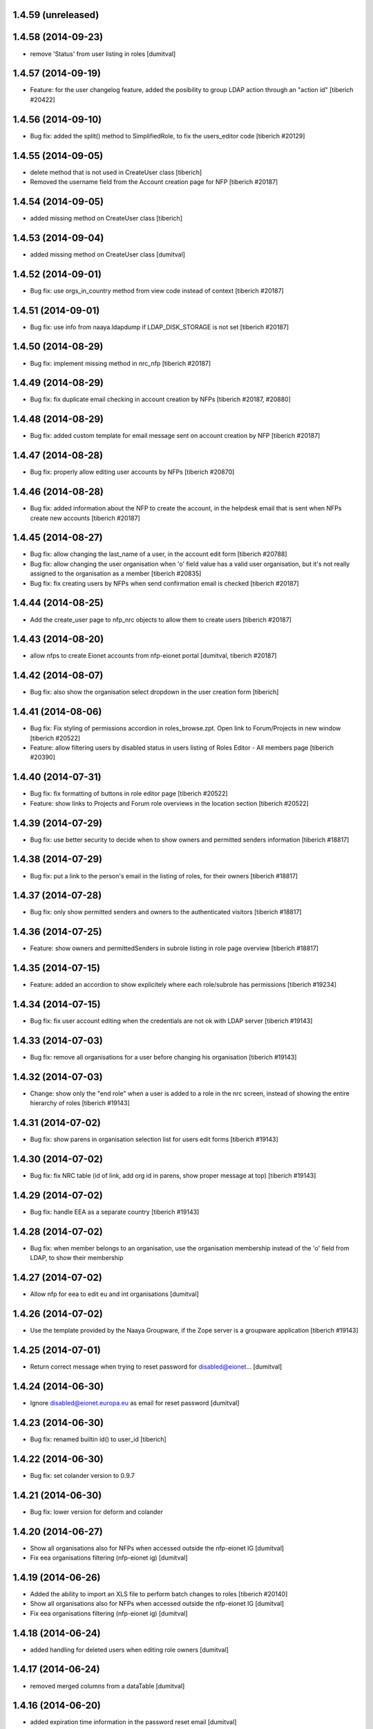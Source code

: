 1.4.59 (unreleased)
------------------------

1.4.58 (2014-09-23)
------------------------
* remove 'Status' from user listing in roles [dumitval]

1.4.57 (2014-09-19)
------------------------
* Feature: for the user changelog feature, added the posibility to group LDAP action through an "action id"
  [tiberich #20422]

1.4.56 (2014-09-10)
------------------------
* Bug fix: added the split() method to SimplifiedRole, to fix the
  users_editor code
  [tiberich #20129]

1.4.55 (2014-09-05)
------------------------
* delete method that is not used in CreateUser class [tiberich]
* Removed the username field from the Account creation page for NFP
  [tiberich #20187]

1.4.54 (2014-09-05)
------------------------
* added missing method on CreateUser class [tiberich]

1.4.53 (2014-09-04)
------------------------
* added missing method on CreateUser class [dumitval]

1.4.52 (2014-09-01)
------------------------
* Bug fix: use orgs_in_country method from view code instead of context
  [tiberich #20187]

1.4.51 (2014-09-01)
------------------------
* Bug fix: use info from naaya.ldapdump if LDAP_DISK_STORAGE is not set
  [tiberich #20187]

1.4.50 (2014-08-29)
------------------------
* Bug fix: implement missing method in nrc_nfp
  [tiberich #20187]

1.4.49 (2014-08-29)
------------------------
* Bug fix: fix duplicate email checking in account creation by NFPs
  [tiberich #20187, #20880]

1.4.48 (2014-08-29)
------------------------
* Bug fix: added custom template for email message sent on account creation by NFP
  [tiberich #20187]

1.4.47 (2014-08-28)
------------------------
* Bug fix: properly allow editing user accounts by NFPs
  [tiberich #20870]

1.4.46 (2014-08-28)
------------------------
* Bug fix: added information about the NFP to create the account, in the 
  helpdesk email that is sent when NFPs create new accounts
  [tiberich #20187]

1.4.45 (2014-08-27)
------------------------
* Bug fix: allow changing the last_name of a user, in the account edit form
  [tiberich #20788]
* Bug fix: allow changing the user organisation when 'o' field value has a 
  valid user organisation, but it's not really assigned to the organisation 
  as a member
  [tiberich #20835]
* Bug fix: fix creating users by NFPs when send confirmation email is checked
  [tiberich #20187]

1.4.44 (2014-08-25)
------------------------
* Add the create_user page to nfp_nrc objects to allow them to create users
  [tiberich #20187]

1.4.43 (2014-08-20)
------------------------
* allow nfps to create Eionet accounts from nfp-eionet portal 
  [dumitval, tiberich #20187]

1.4.42 (2014-08-07)
------------------------
* Bug fix: also show the organisation select dropdown in the user creation form
  [tiberich]

1.4.41 (2014-08-06)
------------------------
* Bug fix: Fix styling of permissions accordion in roles_browse.zpt. Open link to 
  Forum/Projects in new window
  [tiberich #20522]
* Feature: allow filtering users by disabled status in users listing of Roles Editor -
  All members page
  [tiberich #20390]

1.4.40 (2014-07-31)
------------------------
* Bug fix: fix formatting of buttons in role editor page
  [tiberich #20522]
* Feature: show links to Projects and Forum role overviews in the location section
  [tiberich #20522]

1.4.39 (2014-07-29)
------------------------
* Bug fix: use better security to decide when to show owners and permitted senders information
  [tiberich #18817]

1.4.38 (2014-07-29)
------------------------
* Bug fix: put a link to the person's email in the listing of roles, for their owners
  [tiberich #18817]

1.4.37 (2014-07-28)
------------------------
* Bug fix: only show permitted senders and owners to the authenticated visitors
  [tiberich #18817]

1.4.36 (2014-07-25)
------------------------
* Feature: show owners and permittedSenders in subrole listing in role page overview
  [tiberich #18817]

1.4.35 (2014-07-15)
------------------------
* Feature: added an accordion to show explicitely where each role/subrole has permissions
  [tiberich #19234]

1.4.34 (2014-07-15)
------------------------
* Bug fix: fix user account editing when the credentials are not ok with LDAP server
  [tiberich #19143]

1.4.33 (2014-07-03)
------------------------
* Bug fix: remove all organisations for a user before changing his organisation
  [tiberich #19143]

1.4.32 (2014-07-03)
------------------------
* Change: show only the "end role" when a user is added to a role in the nrc screen,
  instead of showing the entire hierarchy of roles
  [tiberich #19143]

1.4.31 (2014-07-02)
------------------------
* Bug fix: show parens in organisation selection list for users edit forms
  [tiberich #19143]

1.4.30 (2014-07-02)
------------------------
* Bug fix: fix NRC table (id of link, add org id in parens, show proper message at top)
  [tiberich #19143]

1.4.29 (2014-07-02)
------------------------
* Bug fix: handle EEA as a separate country
  [tiberich #19143]

1.4.28 (2014-07-02)
------------------------
* Bug fix: when member belongs to an organisation, use the organisation
  membership instead of the 'o' field from LDAP, to show their
  membership

1.4.27 (2014-07-02)
------------------------
* Allow nfp for eea to edit eu and int organisations [dumitval]

1.4.26 (2014-07-02)
------------------------
* Use the template provided by the Naaya Groupware, if the Zope server is a
  groupware application
  [tiberich #19143]

1.4.25 (2014-07-01)
------------------------
* Return correct message when trying to reset password for
  disabled@eionet... [dumitval]

1.4.24 (2014-06-30)
------------------------
* Ignore disabled@eionet.europa.eu as email for reset password [dumitval]

1.4.23 (2014-06-30)
------------------------
* Bug fix: renamed builtin id() to user_id
  [tiberich]

1.4.22 (2014-06-30)
------------------------
* Bug fix: set colander version to 0.9.7

1.4.21 (2014-06-30)
------------------------
* Bug fix: lower version for deform and colander

1.4.20 (2014-06-27)
------------------------
* Show all organisations also for NFPs when accessed outside the
  nfp-eionet IG [dumitval]
* Fix eea organisations filtering (nfp-eionet ig) [dumitval]

1.4.19 (2014-06-26)
------------------------
* Added the ability to import an XLS file to perform batch changes to roles
  [tiberich #20140]
* Show all organisations also for NFPs when accessed outside the
  nfp-eionet IG [dumitval]
* Fix eea organisations filtering (nfp-eionet ig) [dumitval]

1.4.18 (2014-06-24)
------------------------
* added handling for deleted users when editing role owners [dumitval]

1.4.17 (2014-06-24)
------------------------
* removed merged columns from a dataTable [dumitval]

1.4.16 (2014-06-20)
------------------------
* added expiration time information in the password reset email [dumitval]
* refraze confirmation email [dumitval]

1.4.15 (2014-06-20)
------------------------
* adapted the email templates (confirmation and password reset) [dumitval]

1.4.14 (2014-06-20)
------------------------
* Auto-send reset password email to new users [dumitval]

1.4.13 (2014-06-18)
------------------------
* Changed style in Excel generation (again for newline display) [dumitval]

1.4.12 (2014-06-18)
------------------------
* Bugfix in Excel generation (added Windows-style new-line characters) [dumitval]

1.4.11 (2014-06-06)
------------------------
* Bug fix: show the full path for a location where role has permission, in the roles overview
  [tiberich #19234]

1.4.10 (2014-06-04)
------------------------
* Bug fix: look in zodb root for Groupware sites, to show where the role is being used
  [tiberich #19234]

1.4.9 (2014-05-21)
------------------------
* bugfix in email sending [dumitval]

1.4.8 (2014-05-20)
------------------------
* bugfix in email sending [dumitval]

1.4.7 (2014-05-20)
------------------------
* Send confirmation and password emails on bulk user creation [dumitval]
* Changed wording in the password reset form (Recover --> Reset) [dumitval]

1.4.6 (2014-04-17)
------------------------
* Use Excel format for bulk_create_user [dumitval]
* removed csv export functionality [dumitval]
* Update bulk_create_user (new mandatory fields, import valid rows) [dumitval]
* Label changes ("Name of user" --> "Search for") [dumitval]

1.4.5 (2014-03-07)
------------------------
* make the redirect to password reset also from eionet_profile [dumitval]

1.4.4 (2014-03-07)
------------------------
* added a custom description for managers in the password reset tool [dumitval]

1.4.3 (2014-03-07)
------------------------
* redirect to password reset when changing user password [dumitval]
* Feature: have a statistics page to report number of users created per year
  [tiberich #18676]
* WIP: Feature: show where a group role is granted in all NFPs
  [tiberich #13911]

1.4.2 (2014-01-15)
------------------------
* Dont overwrite passwords with empty strings [dumitval]

1.4.1 (2013-11-21)
------------------------
* Feature: allow showing members at a particular date for a role
  [tiberich #16665]
* Feature: allow export of organisation details + member list in Excel format
  [tiberich #17369]
* Feature: allow export of all organisations in a country by an NFP
  [tiberich #17369]
* Feature: added the email/mail field to the EIONET organisation schema
  [tiberich #17369]

1.4.0 (2013-10-29)
------------------------
* disabled users cannot be role owners [dumitval]
* disabled users cannot be added to an organisation [dumitval]
* Conform to API changes in eea.usersdb
  [tiberich #16665]

1.3.9 (23-10-2013)
----------------------
* Allow enabling/disabling users
  [tiberich #17085]

1.3.8 (2013-10-17)
----------------------
* name and country are mandatory for organisations [dumitval]

1.3.7 (2013-10-11)
----------------------
* bugfix: orgs_editor should not be Naaya dependent [dumitval]

1.3.6 (2013-10-10)
----------------------
* message for deleted ldap users (ldap roles listing) [dumitval]

1.3.5 (2013-10-10)
----------------------
* edit organisation ldap data [dumitval]
* messages instead of Unauthorized [dumitval]
* organisation rename only available to managers [dumitval]

1.3.4 (2013-10-09)
----------------------
* bugfix in CommonTemplateLogic.is_authenticated [dumitval]

1.3.3 (2013-10-09)
----------------------
* bugfix in CommonTemplateLogic.is_authenticated [dumitval]

1.3.2 (2013-10-09)
----------------------
* possibility for NFPs to edit the orgs in their country [dumitval]

1.3.1 (2013-09-05)
----------------------
* #15628; show country and name of orgs in org editor index [simiamih]

1.3.0 (2013-08-06)
----------------------
* #15266; add/edit forms - selecting country [simiamih]
* feature: eionet profile overview #9607 [simiamih]

1.2.2 (2013-06-17)
----------------------
* clicking on existing PCP unsets it in NFP-NRC tool [simiamih]

1.2.1 (2013-06-14)
----------------------
* feature: #14597 NFPs can now set PCP for each NRC role [simiamih]

1.2 (2013-06-13)
----------------------
* fix: using secondary login dn [simiamih]

1.1.1 (2013-06-12)
----------------------
* feature: #14597 NFPs are able to change profile info of NRCs [simiamih]
* secondary admin login dn for #14597 [simiamih]
* #14557 improved text in welcome email [simiamih]

1.1.0 (2013-02-21)
----------------------
* #9181 - add real-time table with similarities [mihaitab]
* #13609; csv export replaced by xls export [simiamih]
* #9181 - find similarities when creating new account [mihaitab]
* #9994 - update UI messages on owner add/remove [simiamih]
* dump_ldap - script for creating local sqlite of users objs [simiamih]
* #13854 Organisation validation [mihaitab]
* #9231 Mark specific memberships in roles [simiamih]
* #10254 allow alphanumerical characters for role id [simiamih]

1.0.3 (2012-11-30)
----------------------
* feature: #9497 include specific subrole in all members
  view/export [simiamih]

1.0.2 (2012-10-29)
----------------------
* removed Circa encoding validation [simiamih]
* email payloads where not encoded [simiamih]
* include encoding BOM for csv files [simiamih]

1.0.1 (2012-08-29)
----------------------
* feature: edit role description (name) [simiamih]
* typo in email_change_password.zpt [simiamih]
* using the new users_rdn config in eea.usersdb 1.1.0 [simiamih]

1.0.0 (2012-07-12)
----------------------
* Send users' password by email when creating an account or changing
  account password [bogdatan]
* bugfix: accept non-latin chars in search fields [simiamih]
* owners can delete empty roles [simiamih]
* IMailDelivery defaults to "naaya-mail-delivery" named utility [simiamih]
* customizing NETWORK_NAME from environ (e.g. Eionet, SINAnet) [simiamih]

